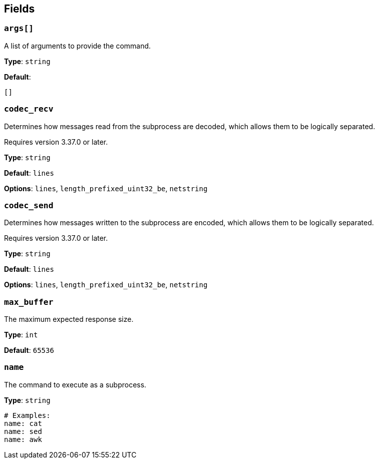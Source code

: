 // This content is autogenerated. Do not edit manually. To override descriptions, use the doc-tools CLI with the --overrides option: https://redpandadata.atlassian.net/wiki/spaces/DOC/pages/1247543314/Generate+reference+docs+for+Redpanda+Connect

== Fields

=== `args[]`

A list of arguments to provide the command.

*Type*: `string`

*Default*:
[source,yaml]
----
[]
----

=== `codec_recv`

Determines how messages read from the subprocess are decoded, which allows them to be logically separated.

ifndef::env-cloud[]
Requires version 3.37.0 or later.
endif::[]

*Type*: `string`

*Default*: `lines`

*Options*: `lines`, `length_prefixed_uint32_be`, `netstring`

=== `codec_send`

Determines how messages written to the subprocess are encoded, which allows them to be logically separated.

ifndef::env-cloud[]
Requires version 3.37.0 or later.
endif::[]

*Type*: `string`

*Default*: `lines`

*Options*: `lines`, `length_prefixed_uint32_be`, `netstring`

=== `max_buffer`

The maximum expected response size.

*Type*: `int`

*Default*: `65536`

=== `name`

The command to execute as a subprocess.

*Type*: `string`

[source,yaml]
----
# Examples:
name: cat
name: sed
name: awk

----


